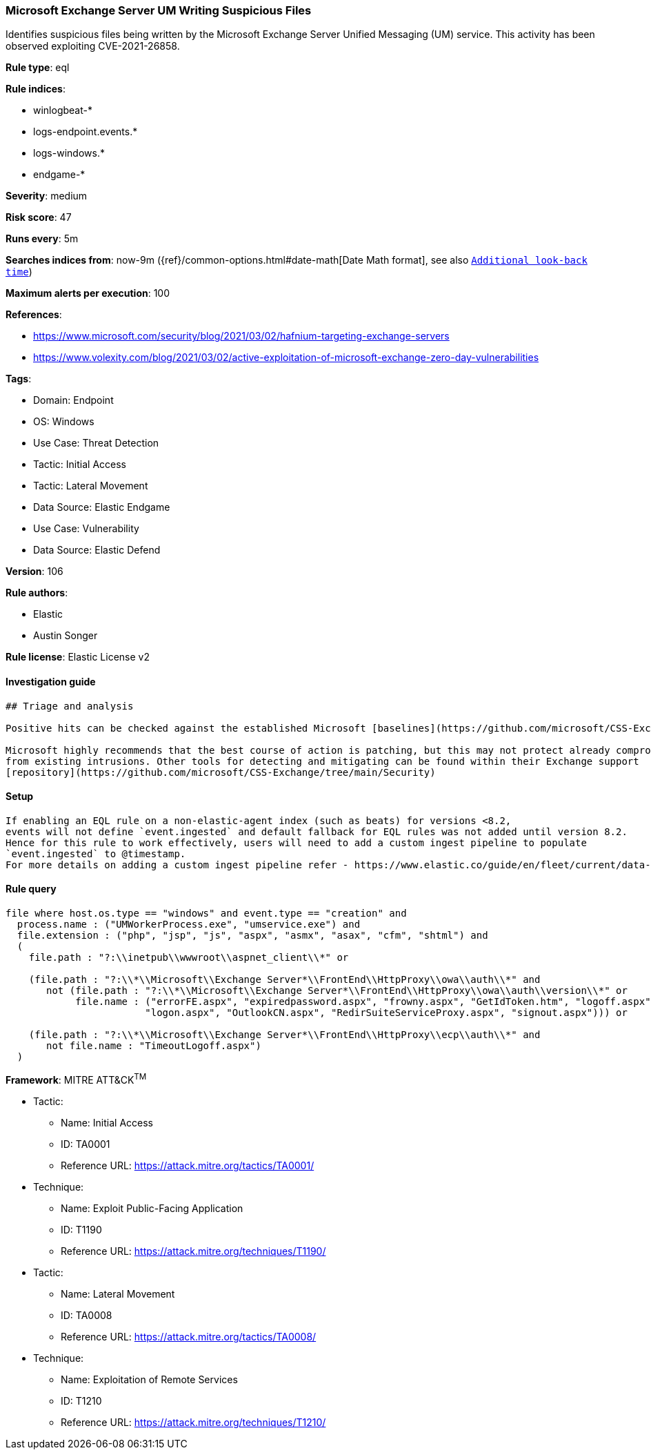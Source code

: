[[microsoft-exchange-server-um-writing-suspicious-files]]
=== Microsoft Exchange Server UM Writing Suspicious Files

Identifies suspicious files being written by the Microsoft Exchange Server Unified Messaging (UM) service. This activity has been observed exploiting CVE-2021-26858.

*Rule type*: eql

*Rule indices*: 

* winlogbeat-*
* logs-endpoint.events.*
* logs-windows.*
* endgame-*

*Severity*: medium

*Risk score*: 47

*Runs every*: 5m

*Searches indices from*: now-9m ({ref}/common-options.html#date-math[Date Math format], see also <<rule-schedule, `Additional look-back time`>>)

*Maximum alerts per execution*: 100

*References*: 

* https://www.microsoft.com/security/blog/2021/03/02/hafnium-targeting-exchange-servers
* https://www.volexity.com/blog/2021/03/02/active-exploitation-of-microsoft-exchange-zero-day-vulnerabilities

*Tags*: 

* Domain: Endpoint
* OS: Windows
* Use Case: Threat Detection
* Tactic: Initial Access
* Tactic: Lateral Movement
* Data Source: Elastic Endgame
* Use Case: Vulnerability
* Data Source: Elastic Defend

*Version*: 106

*Rule authors*: 

* Elastic
* Austin Songer

*Rule license*: Elastic License v2


==== Investigation guide


[source, markdown]
----------------------------------
## Triage and analysis

Positive hits can be checked against the established Microsoft [baselines](https://github.com/microsoft/CSS-Exchange/tree/main/Security/Baselines).

Microsoft highly recommends that the best course of action is patching, but this may not protect already compromised systems
from existing intrusions. Other tools for detecting and mitigating can be found within their Exchange support
[repository](https://github.com/microsoft/CSS-Exchange/tree/main/Security)



----------------------------------

==== Setup


[source, markdown]
----------------------------------

If enabling an EQL rule on a non-elastic-agent index (such as beats) for versions <8.2,
events will not define `event.ingested` and default fallback for EQL rules was not added until version 8.2.
Hence for this rule to work effectively, users will need to add a custom ingest pipeline to populate
`event.ingested` to @timestamp.
For more details on adding a custom ingest pipeline refer - https://www.elastic.co/guide/en/fleet/current/data-streams-pipeline-tutorial.html

----------------------------------

==== Rule query


[source, js]
----------------------------------
file where host.os.type == "windows" and event.type == "creation" and
  process.name : ("UMWorkerProcess.exe", "umservice.exe") and
  file.extension : ("php", "jsp", "js", "aspx", "asmx", "asax", "cfm", "shtml") and
  (
    file.path : "?:\\inetpub\\wwwroot\\aspnet_client\\*" or

    (file.path : "?:\\*\\Microsoft\\Exchange Server*\\FrontEnd\\HttpProxy\\owa\\auth\\*" and
       not (file.path : "?:\\*\\Microsoft\\Exchange Server*\\FrontEnd\\HttpProxy\\owa\\auth\\version\\*" or
            file.name : ("errorFE.aspx", "expiredpassword.aspx", "frowny.aspx", "GetIdToken.htm", "logoff.aspx",
                        "logon.aspx", "OutlookCN.aspx", "RedirSuiteServiceProxy.aspx", "signout.aspx"))) or

    (file.path : "?:\\*\\Microsoft\\Exchange Server*\\FrontEnd\\HttpProxy\\ecp\\auth\\*" and
       not file.name : "TimeoutLogoff.aspx")
  )

----------------------------------

*Framework*: MITRE ATT&CK^TM^

* Tactic:
** Name: Initial Access
** ID: TA0001
** Reference URL: https://attack.mitre.org/tactics/TA0001/
* Technique:
** Name: Exploit Public-Facing Application
** ID: T1190
** Reference URL: https://attack.mitre.org/techniques/T1190/
* Tactic:
** Name: Lateral Movement
** ID: TA0008
** Reference URL: https://attack.mitre.org/tactics/TA0008/
* Technique:
** Name: Exploitation of Remote Services
** ID: T1210
** Reference URL: https://attack.mitre.org/techniques/T1210/
